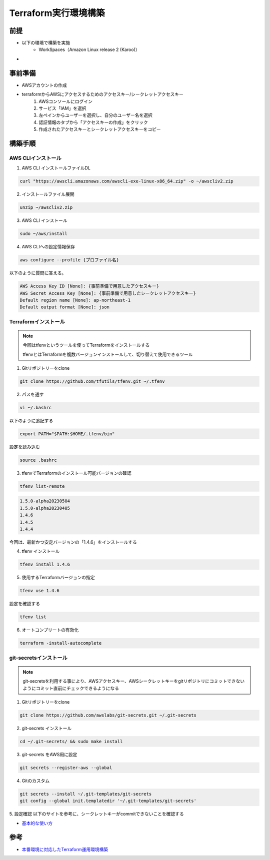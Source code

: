 =========================
Terraform実行環境構築
=========================

前提
========
- 以下の環境で構築を実施
	- WorkSpaces（Amazon Linux release 2 (Karoo)）
- 

事前準備
================
- AWSアカウントの作成
- terraformからAWSにアクセスするためのアクセスキー/シークレットアクセスキー
	1. AWSコンソールにログイン
	2. サービス「IAM」を選択
	3. 左ペインからユーザーを選択し、自分のユーザー名を選択
	4. 認証情報のタブから「アクセスキーの作成」をクリック
	5. 作成されたアクセスキーとシークレットアクセスキーをコピー

構築手順
================
AWS CLIインストール
---------------------

1. AWS CLI インストールファイルDL

.. code-block:: shell
	
	curl "https://awscli.amazonaws.com/awscli-exe-linux-x86_64.zip" -o ~/awscliv2.zip

2. インストールファイル展開

.. code-block:: shell
	
	unzip ~/awscliv2.zip

3. AWS CLI インストール

.. code-block:: shell
	
	sudo ~/aws/install

4. AWS CLIへの設定情報保存

.. code-block:: shell
	
	aws configure --profile {プロファイル名}

以下のように質問に答える。

.. code-block:: shell
	
	AWS Access Key ID [None]: {事前準備で用意したアクセスキー}
	AWS Secret Access Key [None]: {事前準備で用意したシークレットアクセスキー}
	Default region name [None]: ap-northeast-1
	Default output format [None]: json

Terraformインストール
---------------------
.. note::
	
	今回はtfenvというツールを使ってTerraformをインストールする
	
	tfenvとはTerraformを複数バージョンインストールして、切り替えて使用できるツール

1. Gitリポジトリーをclone

.. code-block:: shell
	
	git clone https://github.com/tfutils/tfenv.git ~/.tfenv

2. パスを通す

.. code-block:: shell
	
	vi ~/.bashrc
	
以下のように追記する

.. code-block:: shell
	 
	export PATH="$PATH:$HOME/.tfenv/bin"
	
設定を読み込む

.. code-block:: shell

	source .bashrc

3. tfenvでTerraformのインストール可能バージョンの確認

.. code-block:: shell

	tfenv list-remote

.. code-block:: shell

	1.5.0-alpha20230504
	1.5.0-alpha20230405
	1.4.6
	1.4.5
	1.4.4

今回は、最新かつ安定バージョンの「1.4.6」をインストールする

4. tfenv インストール

.. code-block:: shell
	
	tfenv install 1.4.6
	
5. 使用するTerraformバージョンの指定

.. code-block:: shell
	
	tfenv use 1.4.6

設定を確認する

.. code-block:: shell
	
	tfenv list

6. オートコンプリートの有効化

.. code-block:: shell
	
	terraform -install-autocomplete
	
git-secretsインストール
---------------------

.. note::
	git-secretsを利用する事により、AWSアクセスキー、AWSシークレットキーをgitリポジトリにコミットできないようにコミット直前にチェックできるようになる


1. Gitリポジトリーをclone

.. code-block:: shell
	
	git clone https://github.com/awslabs/git-secrets.git ~/.git-secrets
	
2. git-secrets インストール

.. code-block:: shell
	
	cd ~/.git-secrets/ && sudo make install
	
3. git-secrets をAWS用に設定

.. code-block:: shell
	
	git secrets --register-aws --global
	
4. Gitのカスタム

.. code-block:: shell
	
	git secrets --install ~/.git-templates/git-secrets
	git config --global init.templatedir '~/.git-templates/git-secrets'
	
5. 設定確認
以下のサイトを参考に、シークレットキーがcommitできないことを確認する

* `基本的な使い方 <https://qiita.com/jqtype/items/9196e047eddb53d07a91#%E5%9F%BA%E6%9C%AC%E7%9A%84%E3%81%AA%E4%BD%BF%E3%81%84%E6%96%B9>`_

参考
================
* `本番環境に対応したTerraform運用環境構築 <https://qiita.com/mttk030/items/fe11afddce39b9e5e60f>`_